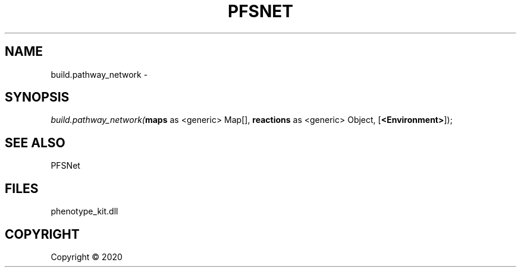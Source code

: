 .\" man page create by R# package system.
.TH PFSNET 2 2000-01-01 "build.pathway_network" "build.pathway_network"
.SH NAME
build.pathway_network \- 
.SH SYNOPSIS
\fIbuild.pathway_network(\fBmaps\fR as <generic> Map[], 
\fBreactions\fR as <generic> Object, 
[\fB<Environment>\fR]);\fR
.SH SEE ALSO
PFSNet
.SH FILES
.PP
phenotype_kit.dll
.PP
.SH COPYRIGHT
Copyright ©  2020
